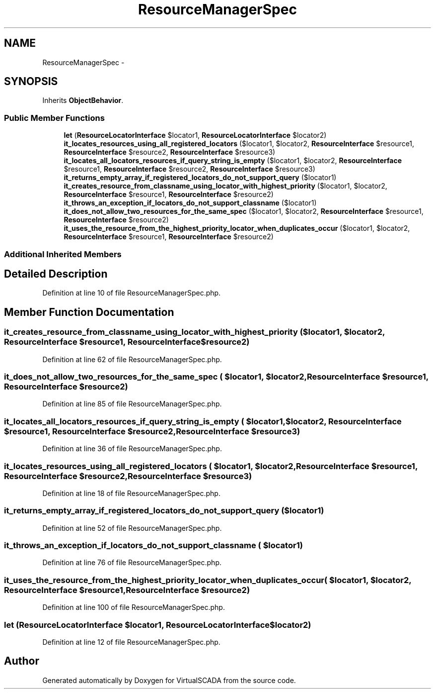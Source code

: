 .TH "ResourceManagerSpec" 3 "Tue Apr 14 2015" "Version 1.0" "VirtualSCADA" \" -*- nroff -*-
.ad l
.nh
.SH NAME
ResourceManagerSpec \- 
.SH SYNOPSIS
.br
.PP
.PP
Inherits \fBObjectBehavior\fP\&.
.SS "Public Member Functions"

.in +1c
.ti -1c
.RI "\fBlet\fP (\fBResourceLocatorInterface\fP $locator1, \fBResourceLocatorInterface\fP $locator2)"
.br
.ti -1c
.RI "\fBit_locates_resources_using_all_registered_locators\fP ($locator1, $locator2, \fBResourceInterface\fP $resource1, \fBResourceInterface\fP $resource2, \fBResourceInterface\fP $resource3)"
.br
.ti -1c
.RI "\fBit_locates_all_locators_resources_if_query_string_is_empty\fP ($locator1, $locator2, \fBResourceInterface\fP $resource1, \fBResourceInterface\fP $resource2, \fBResourceInterface\fP $resource3)"
.br
.ti -1c
.RI "\fBit_returns_empty_array_if_registered_locators_do_not_support_query\fP ($locator1)"
.br
.ti -1c
.RI "\fBit_creates_resource_from_classname_using_locator_with_highest_priority\fP ($locator1, $locator2, \fBResourceInterface\fP $resource1, \fBResourceInterface\fP $resource2)"
.br
.ti -1c
.RI "\fBit_throws_an_exception_if_locators_do_not_support_classname\fP ($locator1)"
.br
.ti -1c
.RI "\fBit_does_not_allow_two_resources_for_the_same_spec\fP ($locator1, $locator2, \fBResourceInterface\fP $resource1, \fBResourceInterface\fP $resource2)"
.br
.ti -1c
.RI "\fBit_uses_the_resource_from_the_highest_priority_locator_when_duplicates_occur\fP ($locator1, $locator2, \fBResourceInterface\fP $resource1, \fBResourceInterface\fP $resource2)"
.br
.in -1c
.SS "Additional Inherited Members"
.SH "Detailed Description"
.PP 
Definition at line 10 of file ResourceManagerSpec\&.php\&.
.SH "Member Function Documentation"
.PP 
.SS "it_creates_resource_from_classname_using_locator_with_highest_priority ( $locator1,  $locator2, \fBResourceInterface\fP $resource1, \fBResourceInterface\fP $resource2)"

.PP
Definition at line 62 of file ResourceManagerSpec\&.php\&.
.SS "it_does_not_allow_two_resources_for_the_same_spec ( $locator1,  $locator2, \fBResourceInterface\fP $resource1, \fBResourceInterface\fP $resource2)"

.PP
Definition at line 85 of file ResourceManagerSpec\&.php\&.
.SS "it_locates_all_locators_resources_if_query_string_is_empty ( $locator1,  $locator2, \fBResourceInterface\fP $resource1, \fBResourceInterface\fP $resource2, \fBResourceInterface\fP $resource3)"

.PP
Definition at line 36 of file ResourceManagerSpec\&.php\&.
.SS "it_locates_resources_using_all_registered_locators ( $locator1,  $locator2, \fBResourceInterface\fP $resource1, \fBResourceInterface\fP $resource2, \fBResourceInterface\fP $resource3)"

.PP
Definition at line 18 of file ResourceManagerSpec\&.php\&.
.SS "it_returns_empty_array_if_registered_locators_do_not_support_query ( $locator1)"

.PP
Definition at line 52 of file ResourceManagerSpec\&.php\&.
.SS "it_throws_an_exception_if_locators_do_not_support_classname ( $locator1)"

.PP
Definition at line 76 of file ResourceManagerSpec\&.php\&.
.SS "it_uses_the_resource_from_the_highest_priority_locator_when_duplicates_occur ( $locator1,  $locator2, \fBResourceInterface\fP $resource1, \fBResourceInterface\fP $resource2)"

.PP
Definition at line 100 of file ResourceManagerSpec\&.php\&.
.SS "let (\fBResourceLocatorInterface\fP $locator1, \fBResourceLocatorInterface\fP $locator2)"

.PP
Definition at line 12 of file ResourceManagerSpec\&.php\&.

.SH "Author"
.PP 
Generated automatically by Doxygen for VirtualSCADA from the source code\&.
